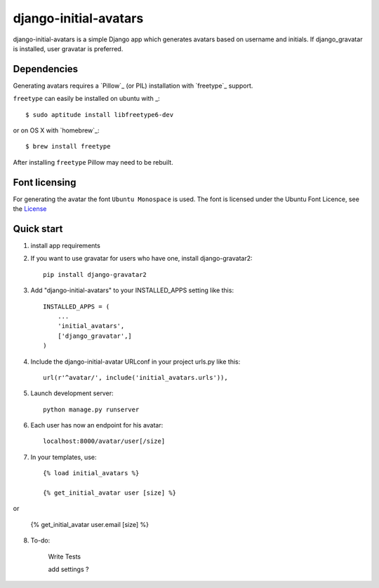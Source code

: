 =====
django-initial-avatars
=====

django-initial-avatars is a simple Django app which generates avatars based on username and initials. If django_gravatar is installed, user gravatar is preferred.

Dependencies
------------

Generating avatars requires a `Pillow`_ (or PIL) installation with `freetype`_ support.

``freetype`` can easily be installed on ubuntu with _::
	
	$ sudo aptitude install libfreetype6-dev

or on OS X with `homebrew`_::

    $ brew install freetype

After installing ``freetype`` Pillow may need to be rebuilt.

Font licensing
--------------

For generating the avatar the font ``Ubuntu Monospace`` is used.
The font is licensed under the Ubuntu Font Licence, see the
`License <http://font.ubuntu.com/licence/>`_

Quick start
-----------
1. install app requirements

2. If you want to use gravatar for users who have one, install django-gravatar2::

    pip install django-gravatar2

3. Add "django-initial-avatars" to your INSTALLED_APPS setting like this::

    INSTALLED_APPS = (
        ...
        'initial_avatars',
        ['django_gravatar',]
    )

4. Include the django-initial-avatar URLconf in your project urls.py like this::

    url(r'^avatar/', include('initial_avatars.urls')),

5. Launch development server::

	python manage.py runserver

6. Each user has now an endpoint for his avatar::

	localhost:8000/avatar/user[/size]

7. In your templates, use::

    {% load initial_avatars %}

    {% get_initial_avatar user [size] %}

or

    {% get_initial_avatar user.email [size] %}


8. To-do:

	Write Tests

	add settings ?

